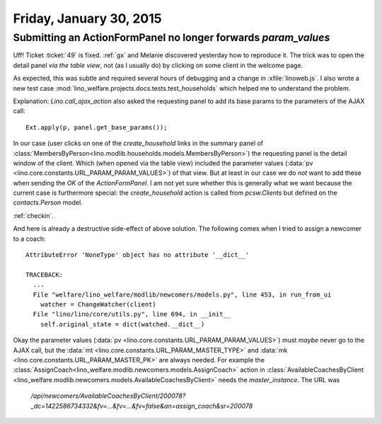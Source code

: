 ========================
Friday, January 30, 2015
========================

Submitting an ActionFormPanel no longer forwards `param_values`
===============================================================

Uff! Ticket :ticket:`49` is fixed. :ref:`gx` and Melanie discovered
yesterday how to reproduce it. The trick was to open the detail panel
*via the table view*, not (as I usually do) by clicking on some client
in the welcome page.

As expected, this was subtle and required several hours of debugging
and a change in :xfile:`linoweb.js`. I also wrote a new test case
:mod:`lino_welfare.projects.docs.tests.test_households` which helped
me to understand the problem.

Explanation: `Lino.call_ajax_action` also asked the requesting panel
to add its base params to the parameters of the AJAX call::

  Ext.apply(p, panel.get_base_params());

In our case (user clicks on one of the `create_household` links in the
summary panel of
:class:`MembersByPerson<lino.modlib.households.models.MembersByPerson>`)
the requesting panel is the detail window of the client.  Which (when
opened via the table view) included the parameter values (:data:`pv
<lino.core.constants.URL_PARAM_PARAM_VALUES>`) of that view.  But at
least in our case we do *not* want to add these when sending the `OK`
of the `ActionFormPanel`.  I am not yet sure whether this is generally
what we want because the current case is furthermore special: the
`create_household` action is called from `pcsw.Clients` but defined on
the `contacts.Person` model.

:ref:`checkin`.

And here is already a destructive side-effect of above solution.  The
following comes when I tried to assign a newcomer to a coach::

    AttributeError 'NoneType' object has no attribute '__dict__'

    TRACEBACK:
      ...
      File "welfare/lino_welfare/modlib/newcomers/models.py", line 453, in run_from_ui
        watcher = ChangeWatcher(client)
      File "lino/lino/core/utils.py", line 694, in __init__
        self.original_state = dict(watched.__dict__)

Okay the parameter values (:data:`pv
<lino.core.constants.URL_PARAM_PARAM_VALUES>`) must *maybe* never go
to the AJAX call, but the :data:`mt
<lino.core.constants.URL_PARAM_MASTER_TYPE>` and :data:`mk
<lino.core.constants.URL_PARAM_MASTER_PK>` are always needed. For
example the
:class:`AssignCoach<lino_welfare.modlib.newcomers.models.AssignCoach>`
action in :class:`AvailableCoachesByClient
<lino_welfare.modlib.newcomers.models.AvailableCoachesByClient>` needs
the `master_instance`.  The URL was
    `/api/newcomers/AvailableCoachesByClient/200078?_dc=1422586734332&fv=...&fv=...&fv=false&an=assign_coach&sr=200078`
